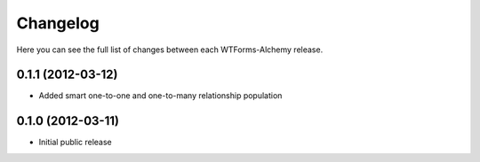 Changelog
---------

Here you can see the full list of changes between each WTForms-Alchemy release.

0.1.1 (2012-03-12)
^^^^^^^^^^^^^^^^^^

- Added smart one-to-one and one-to-many relationship population

0.1.0 (2012-03-11)
^^^^^^^^^^^^^^^^^^

- Initial public release
